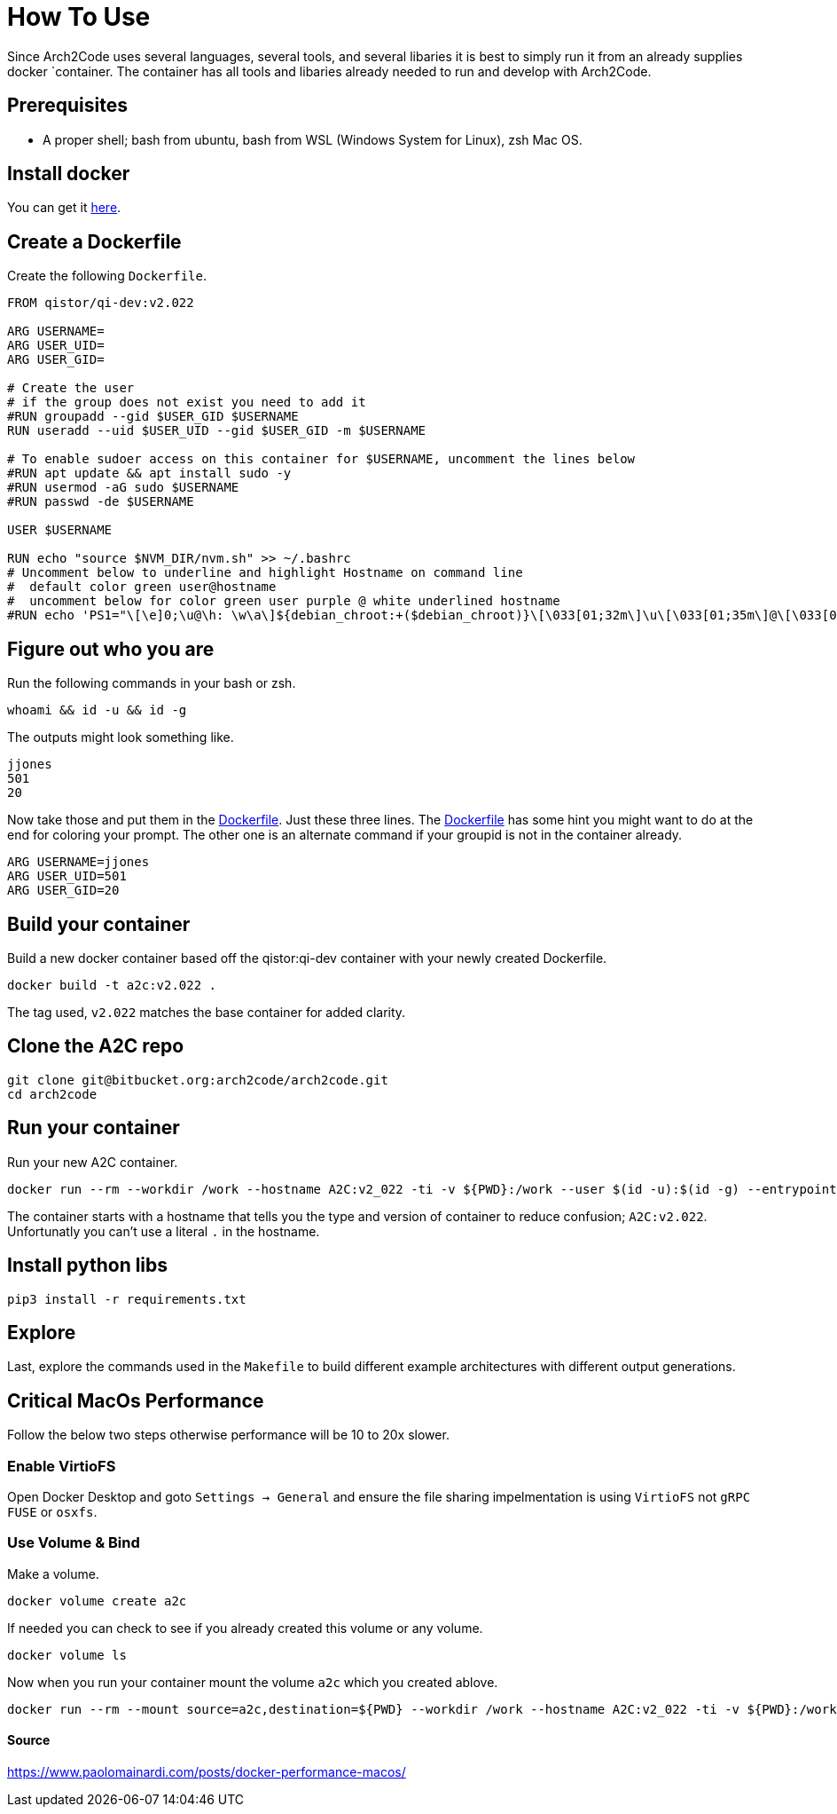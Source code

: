 = How To Use

Since Arch2Code uses several languages, several tools, and several libaries it is best to simply run it from an already supplies docker `container. The container has all tools and libaries already needed to run and develop with Arch2Code.

== Prerequisites

* A proper shell; bash from ubuntu, bash from WSL (Windows System for Linux), zsh Mac OS.

== Install docker

You can get it https://www.docker.com/[here].

== Create a Dockerfile

Create the following `Dockerfile`.
[[dockerfile,A Dockerfile]]
[source,docker]
----
FROM qistor/qi-dev:v2.022

ARG USERNAME=
ARG USER_UID=
ARG USER_GID=

# Create the user
# if the group does not exist you need to add it
#RUN groupadd --gid $USER_GID $USERNAME
RUN useradd --uid $USER_UID --gid $USER_GID -m $USERNAME

# To enable sudoer access on this container for $USERNAME, uncomment the lines below
#RUN apt update && apt install sudo -y
#RUN usermod -aG sudo $USERNAME
#RUN passwd -de $USERNAME

USER $USERNAME

RUN echo "source $NVM_DIR/nvm.sh" >> ~/.bashrc
# Uncomment below to underline and highlight Hostname on command line
#  default color green user@hostname
#  uncomment below for color green user purple @ white underlined hostname
#RUN echo 'PS1="\[\e]0;\u@\h: \w\a\]${debian_chroot:+($debian_chroot)}\[\033[01;32m\]\u\[\033[01;35m\]@\[\033[04;37m\]\h\[\033[00m\]:\[\033[01;34m\]\w\[\033[00m\]\$ "' >> ~/.bashrc
----

== Figure out who you are

Run the following commands in your bash or zsh.
[source,bash]
----
whoami && id -u && id -g
----

The outputs might look something like.
[source,bash]
----
jjones
501
20
----

Now take those and put them in the xref:dockerfile[Dockerfile]. Just these three lines. The xref:dockerfile[Dockerfile] has some hint you might want to do at the end for coloring your prompt. The other one is an alternate command if your groupid is not in the container already.
[source,docker]
----
ARG USERNAME=jjones
ARG USER_UID=501
ARG USER_GID=20
----

== Build your container

Build a new docker container based off the qistor:qi-dev container with your newly created Dockerfile.
[source,bash]
----
docker build -t a2c:v2.022 .
----

The tag used, `v2.022` matches the base container for added clarity.

== Clone the A2C repo

[source,bash]
----
git clone git@bitbucket.org:arch2code/arch2code.git
cd arch2code
----

== Run your container

Run your new A2C container.
[source,bash]
----
docker run --rm --workdir /work --hostname A2C:v2_022 -ti -v ${PWD}:/work --user $(id -u):$(id -g) --entrypoint /bin/bash a2c:v2.022
----

The container starts with a hostname that tells you the type and version of container to reduce confusion; `A2C:v2.022`. Unfortunatly you can't use a literal `.` in the hostname.

== Install python libs

[source,bash]
----
pip3 install -r requirements.txt
----

== Explore

Last, explore the commands used in the `Makefile` to build different example architectures with different output generations.

== Critical MacOs Performance

Follow the below two steps otherwise performance will be 10 to 20x slower.

=== Enable VirtioFS

Open Docker Desktop and goto `Settings -> General` and ensure the file sharing impelmentation is using `VirtioFS` not `gRPC FUSE` or `osxfs`.

=== Use Volume & Bind


Make a volume.
[source,bash]
----
docker volume create a2c
----

If needed you can check to see if you already created this volume or any volume.
[source,bash]
----
docker volume ls
----

Now when you run your container mount the volume `a2c` which you created ablove.
[source,bash]
----
docker run --rm --mount source=a2c,destination=${PWD} --workdir /work --hostname A2C:v2_022 -ti -v ${PWD}:/work --user $(id -u):$(id -g) --entrypoint /bin/bash a2c:v2.022
----

==== Source

https://www.paolomainardi.com/posts/docker-performance-macos/
